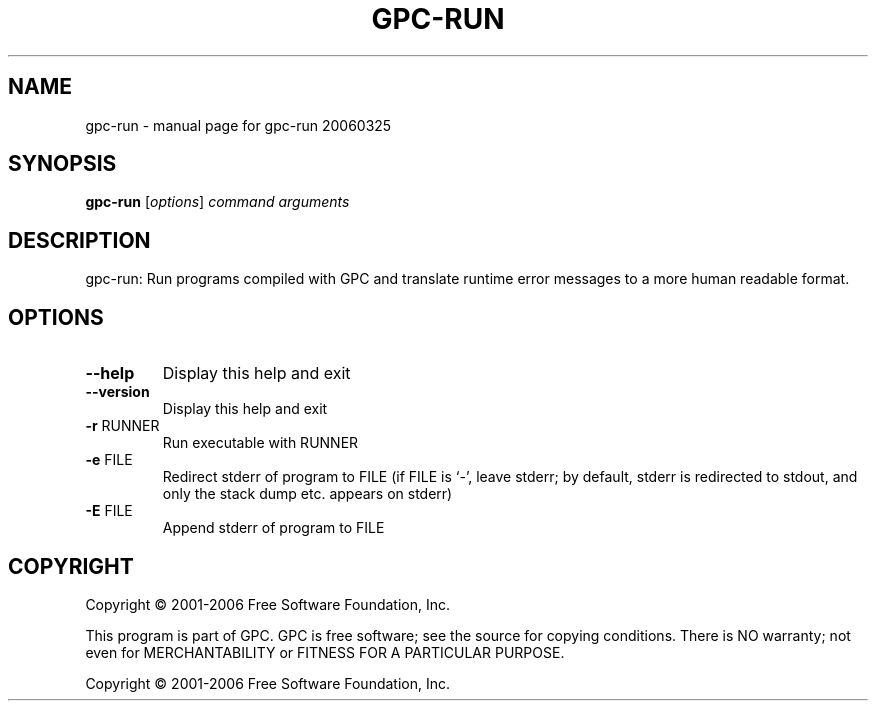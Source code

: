 .\" DO NOT MODIFY THIS FILE!  It was generated by help2man 1.29.
.TH GPC-RUN "1" "March 2006" "gpc-run 20060325" "User Commands"
.SH NAME
gpc-run \- manual page for gpc-run 20060325
.SH SYNOPSIS
.B gpc-run
[\fIoptions\fR] \fIcommand arguments\fR
.SH DESCRIPTION
gpc-run: Run programs compiled with GPC and translate runtime error
messages to a more human readable format.
.SH OPTIONS
.TP
\fB\-\-help\fR
Display this help and exit
.TP
\fB\-\-version\fR
Display this help and exit
.TP
\fB\-r\fR RUNNER
Run executable with RUNNER
.TP
\fB\-e\fR FILE
Redirect stderr of program to FILE
(if FILE is `-', leave stderr; by default, stderr is redirected
to stdout, and only the stack dump etc. appears on stderr)
.TP
\fB\-E\fR FILE
Append stderr of program to FILE
.SH COPYRIGHT
Copyright \(co 2001-2006 Free Software Foundation, Inc.
.PP
This program is part of GPC. GPC is free software; see the source
for copying conditions. There is NO warranty; not even for
MERCHANTABILITY or FITNESS FOR A PARTICULAR PURPOSE.
.PP
Copyright \(co 2001-2006 Free Software Foundation, Inc.
